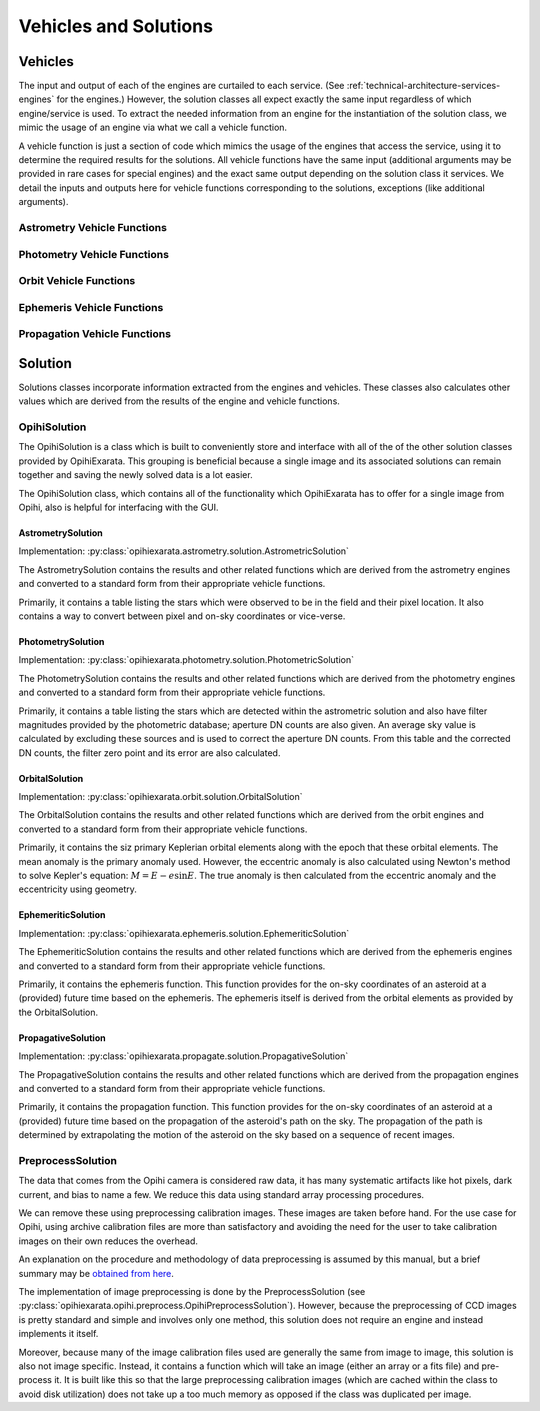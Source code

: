 .. _technical-architecture-vehicles-solutions:

======================
Vehicles and Solutions
======================

Vehicles
========

The input and output of each of the engines are curtailed to each service. 
(See :ref:`technical-architecture-services-engines` for the engines.) 
However, the solution classes all expect exactly the same input regardless 
of which engine/service is used. To extract the needed information from an 
engine for the instantiation of the solution class, we mimic the usage of an 
engine via what we call a vehicle function. 

A vehicle function is just a section of code which mimics the usage of the 
engines that access the service, using it to determine the required results 
for the solutions. All vehicle functions have the same input (additional 
arguments may be provided in rare cases for special engines) and the exact 
same output depending on the solution class it services. We detail the inputs 
and outputs here for vehicle functions corresponding to the solutions, 
exceptions (like additional arguments).


Astrometry Vehicle Functions
----------------------------




Photometry Vehicle Functions
----------------------------


Orbit Vehicle Functions
-----------------------


Ephemeris Vehicle Functions
---------------------------


Propagation Vehicle Functions
-----------------------------




Solution
========

Solutions classes incorporate information extracted from the engines and 
vehicles. These classes also calculates other values which are derived from 
the results of the engine and vehicle functions.

OpihiSolution
-------------

The OpihiSolution is a class which is built to conveniently store and interface
with all of the of the other solution classes provided by OpihiExarata. This 
grouping is beneficial because a single image and its associated solutions 
can remain together and saving the newly solved data is a lot easier. 

The OpihiSolution class, which contains all of the functionality which 
OpihiExarata has to offer for a single image from Opihi, also is helpful for 
interfacing with the GUI.


AstrometrySolution
~~~~~~~~~~~~~~~~~~

Implementation: :py:class:`opihiexarata.astrometry.solution.AstrometricSolution`

The AstrometrySolution contains the results and other related functions 
which are derived from the astrometry engines and converted to a standard 
form from their appropriate vehicle functions.

Primarily, it contains a table listing the stars which were observed to be 
in the field and their pixel location. It also contains a way to convert 
between pixel and on-sky coordinates or vice-verse.


PhotometrySolution
~~~~~~~~~~~~~~~~~~

Implementation: :py:class:`opihiexarata.photometry.solution.PhotometricSolution`

The PhotometrySolution contains the results and other related functions 
which are derived from the photometry engines and converted to a standard 
form from their appropriate vehicle functions.

Primarily, it contains a table listing the stars which are detected within the 
astrometric solution and also have filter magnitudes provided by the 
photometric database; aperture DN counts are also given. An average sky value 
is calculated by excluding these sources and is used to correct the aperture 
DN counts. From this table and the corrected DN counts, the filter zero point 
and its error are also calculated.


OrbitalSolution
~~~~~~~~~~~~~~~

Implementation: :py:class:`opihiexarata.orbit.solution.OrbitalSolution`

The OrbitalSolution contains the results and other related functions 
which are derived from the orbit engines and converted to a standard 
form from their appropriate vehicle functions.

Primarily, it contains the siz primary Keplerian orbital elements along with 
the epoch that these orbital elements. The mean anomaly is the primary anomaly 
used. However, the eccentric anomaly is also calculated using Newton's method 
to solve Kepler's equation: :math:`M = E - e \sin E`. The true anomaly is 
then calculated from the eccentric anomaly and the eccentricity using 
geometry.


EphemeriticSolution
~~~~~~~~~~~~~~~~~~~

Implementation: :py:class:`opihiexarata.ephemeris.solution.EphemeriticSolution`

The EphemeriticSolution contains the results and other related functions 
which are derived from the ephemeris engines and converted to a standard 
form from their appropriate vehicle functions.

Primarily, it contains the ephemeris function. This function provides for the 
on-sky coordinates of an asteroid at a (provided) future time based on the 
ephemeris. The ephemeris itself is derived from the orbital elements as 
provided by the OrbitalSolution.


PropagativeSolution
~~~~~~~~~~~~~~~~~~~

Implementation: :py:class:`opihiexarata.propagate.solution.PropagativeSolution`

The PropagativeSolution contains the results and other related functions 
which are derived from the propagation engines and converted to a standard 
form from their appropriate vehicle functions.

Primarily, it contains the propagation function. This function provides for 
the on-sky coordinates of an asteroid at a (provided) future time based on 
the propagation of the asteroid's path on the sky. The propagation of the 
path is determined by extrapolating the motion of the asteroid on the 
sky based on a sequence of recent images.


.. _technical-architecture-vehicles-solutions-preprocesssolution:

PreprocessSolution
------------------

The data that comes from the Opihi camera is considered raw data, it has many
systematic artifacts like hot pixels, dark current, and bias to name a few.
We reduce this data using standard array processing procedures.

We can remove these using preprocessing calibration images. These images 
are taken before hand. For the use case for Opihi, using archive calibration
files are more than satisfactory and avoiding the need for the user to 
take calibration images on their own reduces the overhead.

An explanation on the procedure and methodology of data preprocessing is 
assumed by this manual, but a brief summary may be 
`obtained from here <https://wiki.digiultsparrow.space/en/academic/notes/astronomical-ccd-image-preprocessing>`_.

The implementation of image preprocessing is done by the PreprocessSolution
(see :py:class:`opihiexarata.opihi.preprocess.OpihiPreprocessSolution`). 
However, because the preprocessing of CCD images is pretty standard and simple
and involves only one method, this solution does not require an engine and 
instead implements it itself.

Moreover, because many of the image calibration files used are generally the 
same from image to image, this solution is also not image specific. Instead, 
it contains a function which will take an image (either an array or a fits 
file) and pre-process it. It is built like this so that the large preprocessing 
calibration images (which are cached within the class to avoid disk utilization)
does not take up a too much memory as opposed if the class was duplicated per 
image.